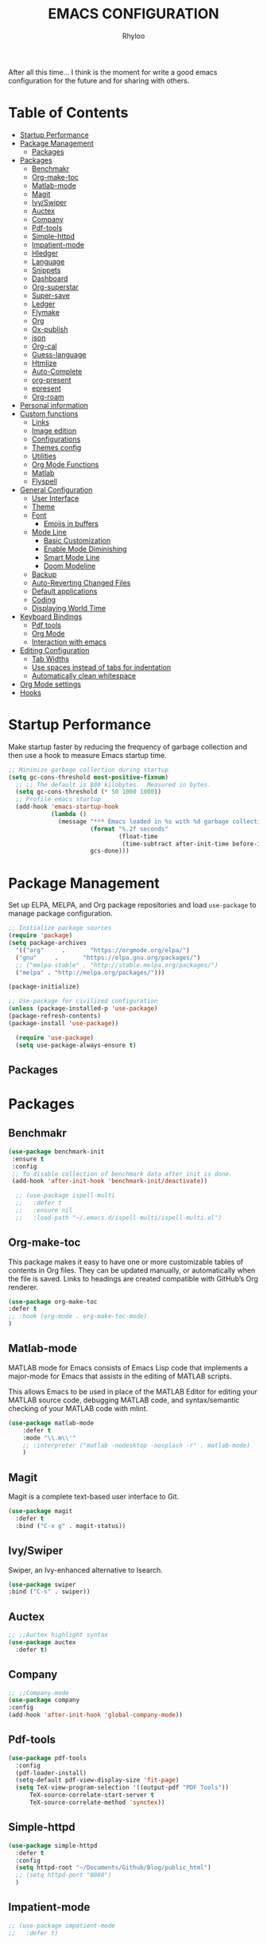#+TITLE: EMACS CONFIGURATION
#+AUTHOR: Rhyloo
#+startup: hideblocks
#+OPTIONS: broken-links:t
After all this time... I think is the moment for write a good emacs configuration for the future and for sharing with others.
* Table  of Contents
 :PROPERTIES:
 :TOC:      :include all :ignore (this)
 :CUSTOM_ID: table-of-contents
 :END:
:CONTENTS:
- [[#startup-performance][Startup Performance]]
- [[#package-management][Package Management]]
  - [[#packages][Packages]]
- [[#packages][Packages]]
  - [[#benchmakr][Benchmakr]]
  - [[#org-make-toc][Org-make-toc]]
  - [[#matlab-mode][Matlab-mode]]
  - [[#magit][Magit]]
  - [[#ivyswiper][Ivy/Swiper]]
  - [[#auctex][Auctex]]
  - [[#company][Company]]
  - [[#pdf-tools][Pdf-tools]]
  - [[#simple-httpd][Simple-httpd]]
  - [[#impatient-mode][Impatient-mode]]
  - [[#hledger][Hledger]]
  - [[#language][Language]]
  - [[#snippets][Snippets]]
  - [[#dashboard][Dashboard]]
  - [[#org-superstar][Org-superstar]]
  - [[#super-save][Super-save]]
  - [[#ledger][Ledger]]
  - [[#flymake][Flymake]]
  - [[#org][Org]]
  - [[#ox-publish][Ox-publish]]
  - [[#json][json]]
  - [[#org-cal][Org-cal]]
  - [[#guess-language][Guess-language]]
  - [[#htmlize][Htmlize]]
  - [[#auto-complete][Auto-Complete]]
  - [[#org-present][org-present]]
  - [[#epresent][epresent]]
  - [[#org-roam][Org-roam]]
- [[#personal-information][Personal information]]
- [[#custom-functions][Custom functions]]
  - [[#links][Links]]
  - [[#image-edition][Image edition]]
  - [[#configurations][Configurations]]
  - [[#themes-config][Themes config]]
  - [[#utilities][Utilities]]
  - [[#org-mode-functions][Org Mode Functions]]
  - [[#matlab][Matlab]]
  - [[#flyspell][Flyspell]]
- [[#general-configuration][General Configuration]]
  - [[#user-interface][User Interface]]
  - [[#theme][Theme]]
  - [[#font][Font]]
    - [[#emojis-in-buffers][Emojis in buffers]]
  - [[#mode-line][Mode Line]]
    - [[#basic-customization][Basic Customization]]
    - [[#enable-mode-diminishing][Enable Mode Diminishing]]
    - [[#smart-mode-line][Smart Mode Line]]
    - [[#doom-modeline][Doom Modeline]]
  - [[#backup][Backup]]
  - [[#auto-reverting-changed-files][Auto-Reverting Changed Files]]
  - [[#default-applications][Default applications]]
  - [[#coding][Coding]]
  - [[#displaying-world-time][Displaying World Time]]
- [[#keyboard-bindings][Keyboard Bindings]]
  - [[#pdf-tools][Pdf tools]]
  - [[#org-mode][Org Mode]]
  - [[#interaction-with-emacs][Interaction with emacs]]
- [[#editing-configuration][Editing Configuration]]
  - [[#tab-widths][Tab Widths]]
  - [[#use-spaces-instead-of-tabs-for-indentation][Use spaces instead of tabs for indentation]]
  - [[#automatically-clean-whitespace][Automatically clean whitespace]]
- [[#org-mode-settings][Org Mode settings]]
- [[#hooks][Hooks]]
:END:
* Startup Performance
  :PROPERTIES:
  :CUSTOM_ID: startup-performance
  :END:

Make startup faster by reducing the frequency of garbage collection and then use a hook to measure Emacs startup time.

#+begin_src emacs-lisp
  ;; Minimize garbage collection during startup
  (setq gc-cons-threshold most-positive-fixnum)
    ;; ;; The default is 800 kilobytes.  Measured in bytes.
    (setq gc-cons-threshold (* 50 1000 1000))
    ;; Profile emacs startup
    (add-hook 'emacs-startup-hook
              (lambda ()
                (message "*** Emacs loaded in %s with %d garbage collections."
                         (format "%.2f seconds"
                                 (float-time
                                  (time-subtract after-init-time before-init-time)))
                         gcs-done)))
#+end_src
* Package Management
  :PROPERTIES:
  :CUSTOM_ID: package-management
  :END:
Set up ELPA, MELPA, and Org package repositories and load =use-package= to manage package configuration.
#+begin_src emacs-lisp
  ;; Initialize package sources
  (require 'package)
  (setq package-archives
    '(("org"     .       "https://orgmode.org/elpa/")
    ("gnu"     .       "https://elpa.gnu.org/packages/")
    ;; ("melpa-stable" . "http://stable.melpa.org/packages/")
    ("melpa" . "http://melpa.org/packages/")))

  (package-initialize)

  ;; Use-package for civilized configuration
  (unless (package-installed-p 'use-package)
  (package-refresh-contents)
  (package-install 'use-package))

    (require 'use-package)
    (setq use-package-always-ensure t)
#+end_src
** Packages
   :PROPERTIES:
   :CUSTOM_ID: packages
   :END:
* Packages
  :PROPERTIES:
  :CUSTOM_ID: packages
  :END:
** Benchmakr
   :PROPERTIES:
   :CUSTOM_ID: benchmakr
   :END:
 #+begin_src emacs-lisp
   (use-package benchmark-init
    :ensure t
    :config
    ;; To disable collection of benchmark data after init is done.
    (add-hook 'after-init-hook 'benchmark-init/deactivate))

     ;; (use-package ispell-multi
     ;;   :defer t
     ;;   :ensure nil
     ;;   :load-path "~/.emacs.d/ispell-multi/ispell-multi.el")
 #+end_src
** Org-make-toc
   :PROPERTIES:
   :CUSTOM_ID: org-make-toc
   :END:

This package makes it easy to have one or more customizable tables of contents in Org files. They can be updated manually, or automatically when the file is saved. Links to headings are created compatible with GitHub’s Org renderer.


#+begin_src emacs-lisp
  (use-package org-make-toc
  :defer t
  ;; :hook (org-mode . org-make-toc-mode)
  )
#+end_src

** Matlab-mode
   :PROPERTIES:
   :CUSTOM_ID: matlab-mode
   :END:

MATLAB mode for Emacs consists of Emacs Lisp code that implements a major-mode for Emacs that assists in the editing of MATLAB scripts.

This allows Emacs to be used in place of the MATLAB Editor for editing your MATLAB source code, debugging MATLAB code, and syntax/semantic checking of your MATLAB code with mlint.

#+begin_src emacs-lisp
  (use-package matlab-mode
      :defer t
      :mode "\\.m\\'"
      ;; :interpreter ("matlab -nodesktop -nosplash -r" . matlab-mode)
      )
#+end_src
** Magit
   :PROPERTIES:
   :CUSTOM_ID: magit
   :END:

Magit is a complete text-based user interface to Git.

#+begin_src emacs-lisp
  (use-package magit
    :defer t
    :bind ("C-x g" . magit-status))
#+end_src

** Ivy/Swiper
   :PROPERTIES:
   :CUSTOM_ID: ivy-swiper
   :END:
Swiper, an Ivy-enhanced alternative to Isearch.

#+begin_src emacs-lisp
  (use-package swiper
  :bind ("C-s" . swiper))
#+end_src

** Auctex
   :PROPERTIES:
   :CUSTOM_ID: auctex
   :END:
#+begin_src emacs-lisp
  ;; ;;Auctex highlight syntax
  (use-package auctex
    :defer t)
#+end_src
** Company
   :PROPERTIES:
   :CUSTOM_ID: company
   :END:
#+begin_src emacs-lisp
  ;; ;;Company-mode
  (use-package company
  :config
  (add-hook 'after-init-hook 'global-company-mode))
#+end_src
** Pdf-tools
   :PROPERTIES:
   :CUSTOM_ID: pdf-tools
   :END:
#+begin_src emacs-lisp
  (use-package pdf-tools
    :config
    (pdf-loader-install)
    (setq-default pdf-view-display-size 'fit-page)
    (setq TeX-view-program-selection '((output-pdf "PDF Tools"))
        TeX-source-correlate-start-server t
        TeX-source-correlate-method 'synctex))
#+end_src

** Simple-httpd
   :PROPERTIES:
   :CUSTOM_ID: simple-httpd
   :END:
#+begin_src emacs-lisp
  (use-package simple-httpd
    :defer t
    :config
    (setq httpd-root "~/Documents/Github/Blog/public_html")
    ;; (setq httpd-port "8080")
    )
#+end_src
** Impatient-mode
   :PROPERTIES:
   :CUSTOM_ID: impatient-mode
   :END:
#+begin_src emacs-lisp
  ;; (use-package impatient-mode
  ;;   :defer t)
#+end_src

** Hledger
   :PROPERTIES:
   :CUSTOM_ID: hledger
   :END:
#+begin_src emacs-lisp
  ;; (use-package hledger-mode
  ;;   :defer t
  ;;   :mode ("\\.journal\\'" "\\.hledger\\'")
  ;;   :commands hledger-enable-reporting
  ;;   :preface
  ;;   (defun hledger/next-entry ()
  ;;     "Move to next entry and pulse."
  ;;     (interactive)
  ;;     (hledger-next-or-new-entry)
  ;;     (hledger-pulse-momentary-current-entry))

  ;;   (defface hledger-warning-face
  ;;     '((((background dark))
  ;;        :background "Red" :foreground "White")
  ;;       (((background light))
  ;;        :background "Red" :foreground "White")
  ;;       (t :inverse-video t))
  ;;     "Face for warning"
  ;;     :group 'hledger)

  ;;   (defun hledger/prev-entry ()
  ;;     "Move to last entry and pulse."
  ;;     (interactive)
  ;;     (hledger-backward-entry)
  ;;     (hledger-pulse-momentary-current-entry))

  ;;   :bind (("C-c j" . hledger-run-command)
  ;;          :map hledger-mode-map
  ;;          ("C-c e" . hledger-jentry)
  ;;          ("M-p" . hledger/prev-entry)
  ;;          ("M-n" . hledger/next-entry))
  ;;   :init
  ;;   (setq hledger-jfile "~/finance/2021.journal")
  ;;   :config
  ;;   (add-hook 'hledger-view-mode-hook #'hl-line-mode)
  ;;   (add-hook 'hledger-view-mode-hook #'center-text-for-reading)

  ;;   (add-hook 'hledger-view-mode-hook
  ;;             (lambda ()
  ;;               (run-with-timer 1
  ;;                               nil
  ;;                               (lambda ()
  ;;                                 (when (equal hledger-last-run-command
  ;;                                              "balancesheet")
  ;;                                   ;; highlight frequently changing accounts
  ;;                                   (highlight-regexp "^.*\\(savings\\|cash\\).*€")
  ;;                                   (highlight-regexp "^.*credit-card.*€"
  ;;                                                     'hledger-warning-face))))))

  ;;   (add-hook 'hledger-mode-hook
  ;;             (lambda ()
  ;;               (make-local-variable 'company-backends)
  ;;               (add-to-list 'company-backends 'hledger-company))))
#+end_src
** Language
   :PROPERTIES:
   :CUSTOM_ID: language
   :END:
#+begin_src emacs-lisp
  ;; ;; (use-package guess-language         ; Automatically detect language for Flyspell
  ;; ;;   :ensure t
  ;; ;;   :defer t
  ;; ;;   :init (add-hook 'text-mode-hook #'guess-language-mode)
  ;; ;;   :config
  ;; ;;   (setq guess-language-langcodes '((en . ("en_GB" "English"))
  ;; ;;                                    (es . ("es" "Spanish")))
  ;; ;;         guess-language-languages '(en es)
  ;; ;;         guess-language-min-paragraph-length 45)
  ;; ;;   :diminish guess-language-mode)

#+end_src
** Snippets
   :PROPERTIES:
   :CUSTOM_ID: snippets
   :END:
   :PROPERTIES:

   :END:
#+begin_src emacs-lisp
  ;; (use-package yasnippet                  ; Snippets
  ;;   :ensure t
  ;;   :config
  ;;   ;; (validate-setq
  ;;   ;;  yas-verbosity 1                      ; No need to be so verbose
  ;;   ;;  yas-wrap-around-region t)
  ;;   ;;  (with-eval-after-load 'yasnippet
  ;;   ;;    (validate-setq yas-snippet-dirs '(yasnippet-snippets-dir)))
  ;;   (yas-reload-all)
  ;;   (yas-global-mode))

  ;; (use-package yasnippet-snippets         ; Collection of snippets
  ;;   :ensure t)
#+end_src
** Dashboard
   :PROPERTIES:
   :CUSTOM_ID: dashboard
   :END:
#+begin_src emacs-lisp
  ;; (use-package dashboard
  ;; :ensure t
  ;; :config
  ;; (dashboard-setup-startup-hook)
  ;; (setq dashboard-startup-banner 'logo)
  ;; (setq dashboard-center-content t)
  ;; (setq dashboard-banner-logo-title "Bienvenido Rhyloo"))
#+end_src
** Org-superstar
   :PROPERTIES:
   :CUSTOM_ID: org-superstar
   :END:
#+begin_src emacs-lisp
  (use-package org-superstar
    :after org
    :hook (org-mode . org-superstar-mode)
    :custom
    (org-superstar-remove-leading-stars t)
    (org-superstar-headline-bullets-list '("◉" "○" "●" "○" "●" "○" "●")))
    (require 'org-indent)

  ;; Replace list hyphen with dot
  ;; (font-lock-add-keywords 'org-mode
  ;;                         '(("^ *\\([-]\\) "
  ;;                             (0 (prog1 () (compose-region (match-beginning 1) (match-end 1) "•"))))))

  ;; ;; Increase the size of various headings
  ;; (set-face-attribute 'org-document-title nil :font "Iosevka Aile" :weight 'bold :height 1.3)
  ;; (dolist (face '((org-level-1 . 1.2)
  ;;                 (org-level-2 . 1.1)
  ;;                 (org-level-3 . 1.05)
  ;;                 (org-level-4 . 1.0)
  ;;                 (org-level-5 . 1.1)
  ;;                 (org-level-6 . 1.1)
  ;;                 (org-level-7 . 1.1)
  ;;                 (org-level-8 . 1.1)))
  ;;   (set-face-attribute (car face) nil :font "Iosevka Aile" :weight 'medium :height (cdr face)))

  ;; Make sure org-indent face is available


  ;; ;; Ensure that anything that should be fixed-pitch in Org files appears that way
  ;; (set-face-attribute 'org-block nil :foreground nil :inherit 'fixed-pitch)
  ;; (set-face-attribute 'org-table nil  :inherit 'fixed-pitch)
  ;; (set-face-attribute 'org-formula nil  :inherit 'fixed-pitch)
  ;; (set-face-attribute 'org-code nil   :inherit '(shadow fixed-pitch))
  ;; (set-face-attribute 'org-indent nil :inherit '(org-hide fixed-pitch))
  ;; (set-face-attribute 'org-verbatim nil :inherit '(shadow fixed-pitch))
  ;; (set-face-attribute 'org-special-keyword nil :inherit '(font-lock-comment-face fixed-pitch))
  ;; (set-face-attribute 'org-meta-line nil :inherit '(font-lock-comment-face fixed-pitch))
  ;; (set-face-attribute 'org-checkbox nil :inherit 'fixed-pitch)

  ;; Get rid of the background on column views
  (set-face-attribute 'org-column nil :background nil)
  (set-face-attribute 'org-column-title nil :background nil)

  ;; TODO: Others to consider
  ;; '(org-document-info-keyword ((t (:inherit (shadow fixed-pitch)))))
  ;; '(org-meta-line ((t (:inherit (font-lock-comment-face fixed-pitch)))))
  ;; '(org-property-value ((t (:inherit fixed-pitch))) t)
  ;; '(org-special-keyword ((t (:inherit (font-lock-comment-face fixed-pitch)))))
  ;; '(org-table ((t (:inherit fixed-pitch :foreground "#83a598"))))
  ;; '(org-tag ((t (:inherit (shadow fixed-pitch) :weight bold :height 0.8))))
  ;; '(org-verbatim ((t (:inherit (shadow fixed-pitch))))))
#+end_src
** Super-save
   :PROPERTIES:
   :CUSTOM_ID: super-save
   :END:
#+begin_src emacs-lisp
(use-package super-save
  :defer 1
  :diminish super-save-mode
  :config
  (super-save-mode +1)
  (setq super-save-auto-save-when-idle t))
#+end_src
** Ledger
   :PROPERTIES:
   :CUSTOM_ID: ledger
   :END:
#+begin_src emacs-lisp
(use-package ledger-mode
:defer t)
#+end_src

#+RESULTS:
** Flymake
   :PROPERTIES:
   :CUSTOM_ID: flymake
   :END:
#+begin_src emacs-lisp
(use-package flymake
:defer t
:config
(add-hook 'after-init-hook 'flymake-mode))
#+end_src

#+begin_src emacs-lisp
  ;; (use-package flymake-ledger
  ;; :after flymake
  ;; )
#+end_src
** Org
   :PROPERTIES:
   :CUSTOM_ID: org
   :END:
#+begin_src emacs-lisp
  ;; (use-package org
  ;;   :config
  ;;   (progn
  ;;   (use-package ob
  ;;     :config
      ;; (setq org-src-fontify-natively t)
      (org-babel-do-load-languages
       'org-babel-load-languages
       '((js . t)
         (org . t)
         (css . t)
         (dot . t)
         (latex . t)
         (shell . t)
         (python . t)
         (matlab . t)
         (emacs-lisp . t)))
    ;; (use-package ox-md
    ;;   :config
    ;;   (setq org-md-headline-style 'atx)
    ;;   (use-package ox-gfm
    ;;     :ensure t))
    ;; (use-package ox-html
    ;;   :config
    ;;   (setq org-html-doctype "html5"
    ;;         org-html-html5-fancy t
    ;;         org-html-metadata-timestamp-format "%Y-%m-%d %H:%M"))
    ;; (use-package org-crypt
    ;;   :config
    ;;   (org-crypt-use-before-save-magic)
    ;;   (setq org-crypt-key "i@l42y.com"
    ;;         org-tags-exclude-from-inheritance (quote ("crypt"))))
    ;; (use-package org-agenda
    ;;   :bind ("C-c a" . org-agenda))
    ;; (use-package ox
    ;;   :defer t
    ;;   :config
    ;;   (progn
    ;;   (use-package ox-publish
    ;;   :config
      (setq org-publish-project-alist
      '(("org-content"
      :base-directory "~/Documents/Github/Blog/blog/"
      :base-extension "org"
      :auto-sitemap t                ; Generate sitemap.org automagically...
      :sitemap-filename "sitemap.org"  ; ... call it sitemap.org (it's the default)...
      :sitemap-title "Sitemap"         ; ... with title 'Sitemap'.
      :publishing-directory "~/Documents/Github/Blog/public_html"
      :recursive t
      :publishing-function org-html-publish-to-html
      :headline-levels 4             ; Just the default for this project.
      :auto-preamble t
      )
      ("org-media"
      :base-directory "~/Documents/Github/Blog/blog"
      :base-extension "css\\|js\\|png\\|jpg\\|gif\\|pdf\\|mp3\\|ogg\\|swf\\|svg"
      :publishing-directory "~/Documents/Github/Blog/public_html"
      :recursive t
      :publishing-function org-publish-attachment
      )
      ("blog" :components ("org-content" "org-media"))
      ))
;; )
      ;; ))))

#+end_src
** Ox-publish
   :PROPERTIES:
   :CUSTOM_ID: ox-publish
   :END:
#+begin_src emacs-lisp
  ;; (use-package ox-publish
  ;;   :config
  ;;   (setq org-publish-project-alist
  ;;   '(("org-notes"
  ;; 	:base-directory "~/Documents/Github/Blog/blog/"
  ;; 	:base-extension "org"
  ;; 	:auto-sitemap t                ; Generate sitemap.org automagically...
  ;; 	:sitemap-filename "sitemap.org"  ; ... call it sitemap.org (it's the default)...
  ;; 	:sitemap-title "Sitemap"         ; ... with title 'Sitemap'.
  ;; 	:publishing-directory "~/Documents/Github/Blog/public_html"
  ;; 	:recursive t
  ;; 	:publishing-function org-html-publish-to-html
  ;; 	:headline-levels 4             ; Just the default for this project.
  ;; 	:auto-preamble t
  ;; 	)
  ;; 	("org-static"
  ;; 	:base-directory "~/Documents/Github/Blog/blog/"
  ;; 	:base-extension "css\\|js\\|png\\|jpg\\|gif\\|pdf\\|mp3\\|ogg\\|swf"
  ;; 	:publishing-directory "~/Documents/Github/blog/public_html"
  ;; 	:recursive t
  ;; 	:publishing-function org-publish-attachment
  ;; 	)
  ;; 	("org" :components ("org-notes" "org-static"))
  ;; 	)))
 #+end_src
** json
:PROPERTIES:
:CUSTOM_ID: json
:END:
#+begin_src emacs-lisp
(use-package json
:defer t)
#+end_src

** Org-cal
:PROPERTIES:
:CUSTOM_ID: org-cal
:END:
#+begin_src emacs-lisp
  (setq package-check-signature nil)

  (use-package org-gcal
  :defer t
  :config
  (setq org-gcal-client-id (my/get-gcal-config-value 'org-gcal-client-id)
        org-gcal-client-secret (my/get-gcal-config-value 'org-gcal-client-secret)
        org-gcal-file-alist '(("jorgebenma@gmail.com" . "~/Documents/Org/agenda.org")))
  (add-hook 'org-agenda-mode-hook (lambda () (org-gcal-sync) ))
  ;; (add-hook 'org-agenda-mode-hook
  ;;   (lambda ()
  ;;   (add-hook 'after-save-hook 'org-gcal-sync)))
  (add-hook 'org-capture-after-finalize-hook (lambda () (org-gcal-sync) )))
#+end_src

** Guess-language
:PROPERTIES:
:CUSTOM_ID: guess-language
:END:
#+begin_src emacs-lisp
  ;; (use-package guess-language         ; Automatically detect language for Flyspell
  ;;   :defer t
  ;;   :init (add-hook 'text-mode-hook #'guess-language-mode)
  ;;   :config
  ;;   (setq guess-language-langcodes '((en . ("en_GB" "English"))
  ;;                                    (es . ("es" "Spanish")))
  ;;         guess-language-languages '(en es)
  ;;         guess-language-min-paragraph-length 45)
  ;;   :diminish guess-language-mode)
#+end_src
** COMMENT Obs-websocket
:PROPERTIES:
:CUSTOM_ID: comment-obs-websocket
:END:
#+begin_src emacs-lisp
  ;; (use-package websocket)
  ;; (defun my/twitch-message (text)
  ;;   (interactive "MText: ")
  ;;   (with-current-buffer
  ;;       (get-buffer-create "Twitch message")
  ;;     (erase-buffer)
  ;;     (insert text)
  ;;     (goto-char (point-min))))
  ;; (use-package obs-websocket
  ;; :defer t
  ;; :ensure nil
  ;; :load-path "~/.emacs.d/manual/obs-websocket.el"
  ;; :config
  ;; (setq obs-websocket-password "picaso_10"))
  ;;   ;; :config
  ;;   ;; (defhydra my/obs-websocket (:exit t)
  ;;   ;;   "Control Open Broadcast Studio"
  ;;   ;;   ("c" (obs-websocket-connect) "Connect")
  ;;   ;;   ("d" (obs-websocket-send "SetCurrentScene" :scene-name "Desktop") "Desktop")
  ;;   ;;   ("e" (obs-websocket-send "SetCurrentScene" :scene-name "Emacs") "Emacs")
  ;;   ;;   ("i" (obs-websocket-send "SetCurrentScene" :scene-name "Intermission") "Intermission")
  ;;   ;;   ("v" (browse-url "https://twitch.tv/sachachua"))
  ;;   ;;   ("m" my/twitch-message "Message")
  ;;   ;;   ("t" my/twitch-message "Message")
  ;;   ;;   ("<f8>" my/twitch-message "Message") ;; Then I can just f8 f8
  ;;   ;;   ("sb" (obs-websocket-send "StartStreaming") "Stream - begin")
  ;;   ;;   ("se" (obs-websocket-send "StopStreaming") "Stream - end"))
  ;;   ;; (global-set-key (kbd "<f8>") #'my/obs-websocket/body)

#+end_src
** COMMENT Org-html-themify
:PROPERTIES:
:CUSTOM_ID: comment-org-html-themify
:END:
#+begin_src emacs-lisp
  ;; (use-package org-html-themify
  ;; :defer t
  ;;   :ensure nil
  ;;   :load-path "~/.emacs.d/manual/org-html-themify/"
  ;;   :hook (org-mode . org-html-themify-mode)
  ;;   :config
  ;;   (setq org-html-themify-themes
  ;;       '((dark . modus-vivendi)
  ;;         (light . modus-operandi))))
#+end_src
** Htmlize
:PROPERTIES:
:CUSTOM_ID: htmlize
:END:
#+begin_src emacs-lisp
  (use-package htmlize
  :defer t
  :config
  (setq org-src-fontify-natively t))
#+end_src
** Auto-Complete
:PROPERTIES:
:CUSTOM_ID: auto-complete
:END:
#+begin_src emacs-lisp
  ;; (use-package auto-complete
  ;; :config
  ;; (ac-config-default)
  ;; (setq ac-auto-start t)
  ;; (setq ac-delay 0.1)
  ;; (setq ac-auto-show-menu nil)
  ;; (setq ac-show-menu-immediately-on-auto-complete t)
  ;; (setq ac-trigger-key nil)
  ;; (add-hook 'after-init-hook 'global-auto-complete-mode))
#+end_src

** org-present
:PROPERTIES:
:CUSTOM_ID: org-present
:END:

#+begin_src emacs-lisp

  (defun dw/org-present-prepare-slide ()
    (org-overview)
    (org-show-entry)
    (org-show-children))

  (defun dw/org-present-hook ()
    (setq-local face-remapping-alist '((default (:height 1.5) variable-pitch)
                                       (header-line (:height 4.5) variable-pitch)
                                       (org-document-title (:height 1.75) org-document-title)
                                       (org-code (:height 1.55) org-code)
                                       (org-verbatim (:height 1.55) org-verbatim)
                                       (org-block (:height 1.25) org-block)
                                       (org-block-begin-line (:height 0.7) org-block)))
    (setq header-line-format " ")
    (org-appear-mode -1)
    (org-display-inline-images)
    (dw/org-present-prepare-slide))

  (defun dw/org-present-quit-hook ()
    (setq-local face-remapping-alist '((default variable-pitch default)))
    (setq header-line-format nil)
    (org-present-small)
    (org-remove-inline-images)
    (org-appear-mode 1))

  (defun dw/org-present-prev ()
    (interactive)
    (org-present-prev)
    (dw/org-present-prepare-slide))

  (defun dw/org-present-next ()
    (interactive)
    (org-present-next)
    (dw/org-present-prepare-slide))

  (use-package org-present
    :bind (:map org-present-mode-keymap
           ("C-c C-j" . dw/org-present-next)
           ("C-c C-k" . dw/org-present-prev))
    :hook ((org-present-mode . dw/org-present-hook)
           (org-present-mode-quit . dw/org-present-quit-hook)))

#+end_src

** epresent
:PROPERTIES:
:CUSTOM_ID: epresent
:END:
#+begin_src emacs-lisp
(use-package epresent
:defer t)
#+end_src
** Org-roam
:PROPERTIES:
:CUSTOM_ID: org-roam
:END:
#+begin_src emacs-lisp
(use-package org-roam
      :defer t
      :hook
      (after-init . org-roam-mode)
      :custom
      (org-roam-directory (file-truename "~/Documents/Org/"))
      :bind (:map org-roam-mode-map
              (("C-c n l" . org-roam)
               ("C-c n f" . org-roam-find-file)
               ("C-c n g" . org-roam-graph))
              :map org-mode-map
              (("C-c n i" . org-roam-insert))
              (("C-c n I" . org-roam-insert-immediate))))
(use-package emacsql-sqlite
:defer t)

#+end_src
* Personal information
  :PROPERTIES:
  :CUSTOM_ID: personal-information
  :END:
Mail address and full name for email and metadata.
#+begin_src emacs-lisp 
(setq user-full-name "Rhyloo"
      user-mail-address "rhyloot@gmail.com")
#+end_src
* Custom functions
  :PROPERTIES:
  :CUSTOM_ID: custom-functions
  :END:
** Links
   :PROPERTIES:
   :CUSTOM_ID: links
   :END:
        #+begin_src emacs-lisp
          (require 'ol)
            (org-link-set-parameters "hide-link"
                                     :follow #'org-hide-link-open
                                     :export #'org-hide-link-export
                                     ;; :store #'org-hide-link-store-link
                   :complete #'org-hide-link-complete-file)

            (defcustom org-hide-link-complete-file 'hide-link
              "The Emacs command to be used to display a man page."
              :group 'org-link
              :type 'string)

            (defun org-hide-link-open (path _)
              (find-file path))

            (defun org-hide-link-complete-file (&optional arg)
              "Create a file link using completion."
              (let ((file (read-file-name "File: "))
              (pwd (file-name-as-directory (expand-file-name ".")))
              (pwd1 (file-name-as-directory (abbreviate-file-name
                           (expand-file-name ".")))))
                (cond ((equal arg '(16))
                 (concat "hide-link:"
                   (abbreviate-file-name (expand-file-name file))))
                ((string-match
                  (concat "^" (regexp-quote pwd1) "\\(.+\\)") file)
                 (concat "hide-link:" (match-string 1 file)))
                ((string-match
                  (concat "^" (regexp-quote pwd) "\\(.+\\)")
                  (expand-file-name file))
                 (concat "hide-link:"
                   (match-string 1 (expand-file-name file))))
                (t (concat "hide-link:" file)))))

            (defun org-hide-link-export (link description format)
              "Export a man page link from Org files."
              (let ((path (format "¿Buscas algo?"))
                    (desc (or description link)))
                (pcase format
                  (`html (format "<span class = nolinks><a target=\"_blank\" href=\"%s\">%s</a></span>" path desc))
                  (`latex (format "\\href{%s}{%s}" path desc))
                  (`texinfo (format "@uref{%s,%s}" path desc))
                  (`ascii (format "%s (%s)" desc path))
                  (t path))))

                   (defun my/blue-color-link (text)
                     (org-insert-link nil "color:blue" text))

                   (defun my/color-link-region ()
                     (interactive)
                     (if (region-active-p)
                         (my/blue-color-link (buffer-substring-no-properties (region-beginning) (region-end)))
                       (message "There is no active region.")))
            (org-add-link-type
             "color"
             (lambda (path)
               (message (concat "color "
                                (progn (add-text-properties
                                        0 (length path)
                                        (list 'face `((t (:foreground ,path))))
                                        path) path))))
             (lambda (path desc format)
               (cond
                ((eq format 'html)
                 (format "<span style=\"color:%s;\">%s</span>" path desc))
                ((eq format 'latex)
                 (format "\\textcolor{%s}{%s}" path desc)))))
     #+end_src

     #+RESULTS:
     : Created color link.

** Image edition
   :PROPERTIES:
   :CUSTOM_ID: image-edition
   :END:
   #+begin_src emacs-lisp
     (defun my/svg-to-pdf ()
       "Get as input an image with svg format for return it as pdf"
       (interactive)
       (shell-command (concat "inkscape " (read-file-name "File name: ")  " --export-area-drawing --batch-process --export-type=pdf --export-filename=" (read-from-minibuffer (concat "Name output file:")) ".pdf&")))
      
     (defun my/eps-to-pdf ()
       "Get as input an image with eps format for return it as pdf. It use gs script for do it may be just work in Windows systems."
       (interactive)
       (setq filename (read-file-name "File name: "))
       (setq outputname (read-from-minibuffer (concat "Name output file:")))
       (shell-command (concat "gswin32 -sDEVICE=pdfwrite -dEPSFitPage -o " outputname ".pdf " filename) ".pdf&"))
      
     (defun my/pdf-to-svg ()
       "Get as input a file with pdf format for return it as svg image"
       (interactive)
       (shell-command (concat "pdftocairo -svg " (read-file-name "File name: ") " " (read-from-minibuffer (concat "Name output file:")) ".svg&")))
     #+end_src

** Configurations
   :PROPERTIES:
   :CUSTOM_ID: configurations
   :END:

   #+begin_src emacs-lisp
     (defun my/reload-emacs-configuration ()
       (interactive)
       (load-file "~/.emacs.d/init.el"))

     (defun my/load-blog-configuration ()
       (interactive)
       (load-file "~/.emacs.d/blog.el"))

     (defun my/find-emacs-configuration ()
       (interactive)
       (find-file "~/.emacs.d/config.org"))
   #+end_src               

** Themes config
   :PROPERTIES:
   :CUSTOM_ID: themes-config
   :END:

    #+begin_src emacs-lisp
    (defun my/theme-configuration ()
    (set-face-attribute hl-line-face nil :underline nil :background "black")
    (set-face-attribute 'mode-line-inactive nil :background nil :box nil :foreground "gray" :overline "white")
    (set-face-attribute 'vertical-border nil :background nil :foreground "white")
    )
    #+end_src

    #+begin_src emacs-lisp
             (defun my/setup-color-theme-dark ()
               (interactive)
               (when (display-graphic-p) 
                 (color-theme-sanityinc-solarized-dark))
               (set-frame-parameter (selected-frame) 'alpha '(85 85))
               (add-to-list 'default-frame-alist '(alpha 85 85))
               ;; (set-foreground-color "white")
               (set-face-background 'secondary-selection "black")
               (set-face-background 'font-lock-doc-face "black")
               (set-face-foreground 'font-lock-comment-face "blue")
               ;; (set-face-background 'org-indent "black")
               ;; (set-face-foreground 'org-indent "black")
               (set-face-background 'org-hide "black")
               (set-face-foreground 'org-hide "black")
               (set-face-background 'font-lock-string-face "black")
               (set-background-color "black")
               (set-face-background 'hl-line "black"))
      
             (defun my/setup-color-theme-light ()
               (interactive)
               (when (display-graphic-p) 
                 (color-theme-sanityinc-solarized-light))
               ;; set transparency
               (set-frame-parameter (selected-frame) 'alpha '(95 95))
               (add-to-list 'default-frame-alist '(alpha 95 95))
               (set-foreground-color "black")
               (set-face-background 'secondary-selection "#fdf6e3")
               (set-face-background 'font-lock-doc-face "black")
               (set-face-background 'hl-line "lightblue")
               ;; (set-face-background 'company-tooltip "white")
               ;; (set-face-background 'org-indent "#fdf6e3")
               ;; (set-face-foreground 'org-indent "#fdf6e3")
               ;; (set-face-foreground 'company-preview-common "#b58900")
               (set-face-attribute 'region nil :background "lightgrey") 
               (set-face-foreground 'font-lock-comment-face "dark red"))
      
             (setq current-theme '(my/setup-color-theme-dark))
             (defun synchronize-theme ()
               (interactive)
               (setq hour (string-to-number (substring (current-time-string)11 13)))
                 (if (member hour (number-sequence 7 18))
                     (setq now '(my/setup-color-theme-light))
                     (setq now '(my/setup-color-theme-dark))) 
                 (if (equal now current-theme)
                     nil
                   (setq current-theme now))
                   (eval now))
#+end_src                   

** Utilities
   :PROPERTIES:
   :CUSTOM_ID: utilities
   :END:

   #+begin_src emacs-lisp
     (defun my/find-file (filename)
       "Open a file in the background"
       (interactive "FFind file: ")
       (set-buffer (find-file-noselect filename)))
      
     (defun my/pwd ()
       "Put the current file name (include directory) on the clipboard"
       (interactive)
       (let ((filename (if (equal major-mode 'dired-mode)
                           default-directory
                         (buffer-file-name))))
         (when filename
           (with-temp-buffer
             (insert filename)
             (clipboard-kill-region (point-min) (point-max)))
           (message filename))))
   #+end_src

** Org Mode Functions
   :PROPERTIES:
   :CUSTOM_ID: org-mode-functions
   :END:
#+begin_src emacs-lisp
;; https://emacs.stackexchange.com/questions/16511/how-can-i-get-a-custom-org-drawer-to-open-close
;; https://www.emacswiki.org/emacs/ReplaceInString
;; https://lists.gnu.org/archive/html/emacs-orgmode/2010-11/msg00258.html
(setq org-export-with-drawers t)

(defun my/org-export-format-drawer (name content)
"Export :NOTES: and :LOGBOOK: drawers to HTML class
or LaTeX command"
(cond
((string-match "DETAILS" name)
(setq content (replace-regexp-in-string "<p>" "" content))
(setq content (replace-regexp-in-string "</p>" "" content))
(format "<pre class=\"example\">%s</pre>" content))))

(setq org-html-format-drawer-function 'my/org-export-format-drawer)
#+end_src

#+begin_src emacs-lisp
  ;; https://emacs-orgmode.gnu.narkive.com/EpuuKxSd/o-non-existent-agenda-file-file-txt-r-emove-from-list-or-a-bort#post11
  ;; https://amitp.blogspot.com/2021/04/automatically-generate-ids-for-emacs.html
  (defun my/org-generate-custom-ids ()
  "Generate CUSTOM_ID for any headings that are missing one"
  (let ((existing-ids
  ;; (when (file-exists-p (buffer-file-name (current-buffer)))
  (org-map-entries
  (lambda ()  (org-entry-get nil "CUSTOM_ID")));; )
  ))

            ;; (when (file-exists-p (buffer-file-name (current-buffer)))
            (org-map-entries
             (lambda ()
               (let* ((custom-id (org-entry-get nil "CUSTOM_ID"))
                      (heading (org-heading-components))
                      (level (nth 0 heading))
                      (todo (nth 2 heading))
                      (headline (nth 4 heading))
                      (slug (my/title-to-filename headline))
                      (duplicate-id (member slug existing-ids)))
         (when (and ;; (not custom-id)
                    (< level 4)
                    ;; (not todo)
                    ;; (not duplicate-id)
                    )
                   (message "Adding entry %s to %s" slug headline)
                   (org-entry-put nil "CUSTOM_ID" slug))))));; )
  )

  (defun my/title-to-filename (title)
  "Convert TITLE to a reasonable filename."
  ;; Based on the slug logic in org-roam, but org-roam also uses a
  ;; timestamp, and I use only the slug. BTW "slug" comes from
  ;; <https://en.wikipedia.org/wiki/Clean_URL#Slug>
  (setq title (s-downcase title))
  (setq title (s-replace-regexp "[^a-zA-Z0-9]+" "-" title))
  (setq title (s-replace-regexp "-+" "-" title))
  (setq title (s-replace-regexp "^-" "" title))
  (setq title (s-replace-regexp "-$" "" title))
  title)
#+end_src

#+begin_src emacs-lisp
(defun my/get-gcal-config-value (key)
  "Return the value of the json file gcal_secret for key"
  (cdr (assoc key (json-read-file "~/.emacs.d/gcal-secret.json")))
  )
#+end_src
** Matlab
   :PROPERTIES:
   :CUSTOM_ID: matlab
   :END:
#+begin_src emacs-lisp
(defun org-babel-octave-evaluate-session
    (session body result-type &optional matlabp)
  "Evaluate BODY in SESSION."
  (let* ((tmp-file (org-babel-temp-file (if matlabp "matlab-" "octave-")))
     (wait-file (org-babel-temp-file "matlab-emacs-link-wait-signal-"))
     (full-body
      (pcase result-type
        (`output
         (mapconcat
          #'org-babel-chomp
          (list (if matlabp
                        (multi-replace-regexp-in-string
                         '(("%.*$"                      . "")    ;Remove comments
                           (";\\s-*\n+"                 . "; ")  ;Concatenate lines
                           ("\\(\\.\\)\\{3\\}\\s-*\n+"  . " ")   ;Handle continuations
                           (",*\\s-*\n+"                . ", ")) ;Concatenate lines
                         body)
                      body)
                    org-babel-octave-eoe-indicator) "\n"))
        (`value
         (if (and matlabp org-babel-matlab-with-emacs-link)
         (concat
          (format org-babel-matlab-emacs-link-wrapper-method
              body
              (org-babel-process-file-name tmp-file 'noquote)
              (org-babel-process-file-name tmp-file 'noquote) wait-file) "\n")
           (mapconcat
        #'org-babel-chomp
        (list (format org-babel-octave-wrapper-method
                  body
                  (org-babel-process-file-name tmp-file 'noquote)
                  (org-babel-process-file-name tmp-file 'noquote))
              org-babel-octave-eoe-indicator) "\n")))))
     (raw (if (and matlabp org-babel-matlab-with-emacs-link)
          (save-window-excursion
            (with-temp-buffer
              (insert full-body)
              (write-region "" 'ignored wait-file nil nil nil 'excl)
              (matlab-shell-run-region (point-min) (point-max))
              (message "Waiting for Matlab Emacs Link")
              (while (file-exists-p wait-file) (sit-for 0.01))
              "")) ;; matlab-shell-run-region doesn't seem to
        ;; make *matlab* buffer contents easily
        ;; available, so :results output currently
        ;; won't work
        (org-babel-comint-with-output
            (session
             (if matlabp
             org-babel-octave-eoe-indicator
               org-babel-octave-eoe-output)
             t full-body)
          (insert full-body) (comint-send-input nil t)))) results)
    (pcase result-type
      (`value
       (org-babel-octave-import-elisp-from-file tmp-file))
      (`output
       (setq results
         (if matlabp
         (cdr (reverse (delete "" (mapcar #'org-strip-quotes
                          (mapcar #'org-trim (remove-car-upto-newline raw))))))
           (cdr (member org-babel-octave-eoe-output
                (reverse (mapcar #'org-strip-quotes
                         (mapcar #'org-trim raw)))))))
       (mapconcat #'identity (reverse results) "\n")))))

(defun remove-car-upto-newline (raw)
  "Truncate the first string in a list of strings `RAW' up to the first newline"
  (cons (mapconcat #'identity
                   (cdr (split-string-and-unquote (car raw) "\n"))
                   "\n") (cdr raw)))

(defun multi-replace-regexp-in-string (replacements-list string &optional rest)
  (interactive)
  "Replace multiple regexps in a string. Order matters."
  (if (null replacements-list)
      string
    (let ((regex (caar replacements-list))
          (replacement (cdar replacements-list)))
      (multi-replace-regexp-in-string (cdr replacements-list)
                                      (replace-regexp-in-string regex replacement
                                                                string rest)))))
#+end_src
** Flyspell
:PROPERTIES:
:CUSTOM_ID: flyspell
:END:
#+begin_src emacs-lisp
(defun fd-switch-dictionary()
  (interactive)
  (let* ((dic ispell-current-dictionary)
       (change (if (string= dic "castellano") "english" "castellano")))
    (ispell-change-dictionary change)
    (message "Dicionario cambiado desde %s a %s" dic change)
    ))

(global-set-key (kbd "<f2>")   'fd-switch-dictionary)

#+end_src
* General Configuration
  :PROPERTIES:
  :CUSTOM_ID: general-configuration
  :END:
** User Interface
   :PROPERTIES:
   :CUSTOM_ID: user-interface
   :END:

Clean up Emacs' user interface, make it more minimal.

#+begin_src emacs-lisp
  ;; Thanks, but no thanks
  (setq inhibit-startup-message t)
  (scroll-bar-mode -1)        ; Disable visible scrollbar
  (tool-bar-mode -1)          ; Disable the toolbar
  (tooltip-mode -1)           ; Disable tooltips
  (set-fringe-mode 10)       ; Give some breathing room
  (menu-bar-mode -1)            ; Disable the menu bar
  (show-paren-mode 1)
  (global-hl-line-mode 1) ;; Highlight lines
  (global-visual-line-mode 1) ;;Better than fix the lines with set-fill-column
  (setq read-file-name-completion-ignore-case t)
  (add-hook 'split-window-right-hook 'my/theme-configuration)
  ;; (setq completion-ignore-case  t);;Tab completion in minibuffer: case insensitive
  ;; (setq read-buffer-completion-ignore-case t)
  ;; Set up the visible bell
  ;; (setq visible-bell t)
#+end_src

Improve scrolling.

#+begin_src emacs-lisp
  (setq mouse-wheel-scroll-amount '(1 ((shift) . 1))) ;; one line at a time
  (setq mouse-wheel-progressive-speed nil) ;; don't accelerate scrolling
  (setq mouse-wheel-follow-mouse 't) ;; scroll window under mouse
  (setq scroll-step 1) ;; keyboard scroll one line at a time
  (setq use-dialog-box nil) ;; Disable dialog boxes since they weren't working in Mac OSX
#+end_src

Set frame transparency and maximize windows by default.

#+begin_src emacs-lisp
  (set-frame-parameter (selected-frame) 'alpha '(90 . 90))
  (add-to-list 'default-frame-alist '(alpha . (90 . 90)))
  (set-frame-parameter (selected-frame) 'fullscreen 'maximized)
  (add-to-list 'default-frame-alist '(fullscreen . maximized))
#+end_src

Enable line numbers and customize their format.

#+begin_src emacs-lisp
  (column-number-mode)
  ;; Enable line numbers for some modes
  (dolist (mode '(text-mode-hook
		  prog-mode-hook
		  conf-mode-hook))
    (add-hook mode (lambda () (display-line-numbers-mode 1))))
  ;; Override some modes which derive from the above
  (dolist (mode '(org-mode-hook))
    (add-hook mode (lambda () (display-line-numbers-mode -1))))
#+end_src

Don't warn for large files (shows up when launching videos)

#+begin_src emacs-lisp
  (setq large-file-warning-threshold nil)
#+end_src

Don't warn for following symlinked files

#+begin_src emacs-lisp
  (setq vc-follow-symlinks t)
#+end_src

Don't warn when advice is added for functions

#+begin_src emacs-lisp
  (setq ad-redefinition-action 'accept)
#+end_src

Title format

#+begin_src emacs-lisp
 (setq-default frame-title-format '("%f [%m]")) ;;title bar name
#+end_src

y or n?
#+begin_src emacs-lisp
(fset 'yes-or-no-p 'y-or-n-p) ;; Replace yes or no for y or n
#+end_src

#+begin_src emacs-lisp
(delete-selection-mode 1) ;;Let you select and replace with yank or write
#+end_src
** Theme
   :PROPERTIES:
   :CUSTOM_ID: theme
   :END:

These days I bounce around between themes included with [[https://github.com/hlissner/emacs-doom-themes][DOOM Themes]] since they're well-designed and integrate with a lot of Emacs packages.
A nice gallery of Emacs themes can be found at https://emacsthemes.com/.
Alternate themes:
- =doom-snazzy=
- =doom-vibrant=

#+begin_src emacs-lisp
  (use-package spacegray-theme :defer t)
  (use-package doom-themes
  :defer t
  :hook
  (after-init . (lambda () (load-theme 'doom-palenight t)))
  )
  ;; (doom-themes-visual-bell-config)
#+end_src

** Font
   :PROPERTIES:
   :CUSTOM_ID: font
   :END:
*** Emojis in buffers
    :PROPERTIES:
    :CUSTOM_ID: emojis-in-buffers
    :END:

#+begin_src emacs-lisp :tagle no
  (use-package emojify
    :hook (erc-mode . emojify-mode)
    :commands emojify-mode)
#+end_src

** Mode Line
   :PROPERTIES:
   :CUSTOM_ID: mode-line
   :END:
*** Basic Customization
    :PROPERTIES:
    :CUSTOM_ID: basic-customization
    :END:

#+begin_src emacs-lisp
    (setq display-time-format "%H:%M %p %b %y"
            display-time-default-load-average nil)
    (setq display-time-day-and-date t
          display-time-24hr-format t)
    (display-time)
    (unless (equal "Battery status not available" (battery)) ;;;Show battery
  (display-battery-mode 1))    ; On laptops it's nice to know how much power you have
#+end_src
*** Enable Mode Diminishing
    :PROPERTIES:
    :CUSTOM_ID: enable-mode-diminishing
    :END:

The [[https://github.com/myrjola/diminish.el][diminish]] package hides pesky minor modes from the modelines.

#+begin_src emacs-lisp
  ;; (use-package diminish)
#+end_src

*** Smart Mode Line
    :PROPERTIES:
    :CUSTOM_ID: smart-mode-line
    :END:
Prettify the modeline with [[https://github.com/Malabarba/smart-mode-line/][smart-mode-line]].  Really need to re-evaluate the
ordering of =mode-line-format=.  Also not sure if =rm-excluded-modes= is needed
anymore if I set up =diminish= correctly.

#+begin_src emacs-lisp
  ;; (use-package smart-mode-line
  ;; :config
  ;; (smart-mode-line-enable 1)
  ;;   ;; (sml/apply-theme 'respectful)  ; Respect the theme colors
  ;;   ;; (sml/setup)
  ;; ;; :config
  ;; ;; (setq sml/mode-width 'right
  ;; ;;         sml/name-width 60)
  ;; ;; 	(setq-default mode-line-format
  ;; ;; 	`("%e"
  ;; ;;         mode-line-front-space
  ;; ;;         evil-mode-line-tag
  ;; ;;         mode-line-mule-info
  ;; ;;         mode-line-client
  ;; ;;         mode-line-modified
  ;; ;;         mode-line-remote
  ;; ;;         mode-line-frame-identification
  ;; ;;         mode-line-buffer-identification
  ;; ;;         sml/pos-id-separator
  ;; ;;         (vc-mode vc-mode)
  ;; ;;         " "
  ;; ;;         ;mode-line-position
  ;; ;;         sml/pre-modes-separator
  ;; ;;         mode-line-modes
  ;; ;;         " "
  ;; ;;         mode-line-misc-info))

  ;; ;;     (setq rm-excluded-modes
  ;; ;;       (mapconcat
  ;; ;;         'identity
  ;; ;;         ; These names must start with a space!
  ;; ;;         '(" GitGutter" " MRev" " company"
  ;; ;;         " Helm" " Undo-Tree" " Projectile.*" " Z" " Ind"
  ;; ;;         " Org-Agenda.*" " ElDoc" " SP/s" " cider.*")
  ;; ;;         "\\|"))
  ;;     )

#+end_src

*** Doom Modeline
    :PROPERTIES:
    :CUSTOM_ID: doom-modeline
    :END:
#+begin_src emacs-lisp
  ;; You must run (all-the-icons-install-fonts) one time after
  ;; installing this package!
  (use-package minions
    :hook (doom-modeline-mode . minions-mode))
  (use-package doom-modeline
  :defer t
  :hook
  (after-init . (lambda () (doom-modeline-mode 1) (defvar doom-modeline-icon (display-graphic-p))))
  :custom-face
  (mode-line ((t (:height 125))))
  (mode-line-inactive ((t (:height 110))))
  :custom
  ;; (doom-modeline-enable-word-count 1)
  (doom-modeline-height 20)
  (doom-modeline-bar-width 6)
  (doom-modeline-lsp t)
  (doom-modeline-github nil)
  (doom-modeline-mu4e nil)
  (doom-modeline-irc t)
  (doom-modeline-minor-modes t)
  (doom-modeline-persp-name nil)
  (doom-modeline-buffer-file-name-style 'truncate-except-project)
  (doom-modeline-major-mode-icon t))
#+end_src
** Backup
   :PROPERTIES:
   :CUSTOM_ID: backup
   :END:
#+begin_src emacs-lisp
(setq backup-directory-alist `(("." . "~/.backups"))) ;;;Backup directory
#+end_src
** Auto-Reverting Changed Files
   :PROPERTIES:
   :CUSTOM_ID: auto-reverting-changed-files
   :END:
#+begin_src emacs-lisp
  ;; Revert Dired and other buffers
  (setq global-auto-revert-non-file-buffers t)

  ;; Revert buffers when the underlying file has changed
  (global-auto-revert-mode 1)
#+end_src
** Default applications
:PROPERTIES:
:CUSTOM_ID: default-applications
:END:
#+begin_src emacs-lisp
(add-to-list 'org-file-apps '("\\.pdf\\'" . emacs))
#+end_src
** Coding
:PROPERTIES:
:CUSTOM_ID: coding
:END:
#+begin_src emacs-lisp
(setq org-confirm-babel-evaluate nil)
#+end_src

#+RESULTS:
** Displaying World Time
:PROPERTIES:
:CUSTOM_ID: displaying-world-time
:END:
#+begin_src emacs-lisp
  (setq display-time-world-list
    '(;; ("Etc/UTC" "UTC")
      ;; ("America/Los_Angeles" "Seattle")
      ;; ("America/New_York" "New York")
      ("America/Guayaquil" "Guayaquil")
      ;; ("Europe/Athens" "Athens")
      ;; ("Pacific/Auckland" "Auckland")
      ;; ("Asia/Shanghai" "Shanghai")
      ;; ("Asia/Kolkata" "Hyderabad")
      ))
(setq display-time-world-time-format "%Z\t%a %d %b %R")
#+end_src

#+RESULTS:
: %a, %d %b %I:%M %p

* Keyboard Bindings
  :PROPERTIES:
  :CUSTOM_ID: keyboard-bindings
  :END:
** Pdf tools
   :PROPERTIES:
   :CUSTOM_ID: pdf-tools
   :END:
   #+begin_src emacs-lisp
     (eval-after-load 'pdf-tools 
     '(define-key pdf-view-mode-map (kbd "C-s") 'isearch-forward-regexp))
   #+end_src
** Org Mode
   :PROPERTIES:
   :CUSTOM_ID: org-mode
   :END:
   #+begin_src emacs-lisp
   (global-set-key (kbd "C-c C-c") 'org-capture)
   (setq org-startup-with-inline-images t)
   (setq org-image-actual-width nil)
   #+end_src
** Interaction with emacs
   :PROPERTIES:
   :CUSTOM_ID: interaction-with-emacs
   :END:
   #+begin_src emacs-lisp
     (global-set-key (kbd "C-c <left>")  'windmove-left)
     (global-set-key (kbd "C-c <right>") 'windmove-right)
     (global-set-key (kbd "C-c <up>")    'windmove-up)
     (global-set-key (kbd "C-c <down>")  'windmove-down)
     (global-set-key (kbd "C-x wti")  'display-time-world)
     
     (global-set-key (kbd "C-c l") 'my/svg-to-pdf)
     (global-set-key (kbd "C-x q") 'compile)
     
     (global-set-key (kbd "<f1>") 'my/find-emacs-configuration)
     (global-set-key (kbd "<f4>") 'org-publish-all)
     (global-set-key (kbd "<f5>") 'my/reload-emacs-configuration)
     (global-set-key (kbd "<f6>") 'org-publish-current-file)
     (global-set-key (kbd "<f9>") 'my/pwd)
   
   #+end_src
* Editing Configuration
  :PROPERTIES:
  :CUSTOM_ID: editing-configuration
  :END:
** Tab Widths
   :PROPERTIES:
   :CUSTOM_ID: tab-widths
   :END:

Default to an indentation size of 2 spaces since it's the norm for pretty much every language I use.

#+begin_src emacs-lisp

  (setq-default tab-width 2)
  (setq-default evil-shift-width tab-width)

#+end_src

** Use spaces instead of tabs for indentation
   :PROPERTIES:
   :CUSTOM_ID: use-spaces-instead-of-tabs-for-indentation
   :END:

#+begin_src emacs-lisp
  (setq-default indent-tabs-mode nil)
#+end_src

** Automatically clean whitespace
   :PROPERTIES:
   :CUSTOM_ID: automatically-clean-whitespace
   :END:
#+begin_src emacs-lisp
  (use-package ws-butler
    :hook ((text-mode . ws-butler-mode)
           (prog-mode . ws-butler-mode)))
#+end_src

* Org Mode settings
  :PROPERTIES:
  :CUSTOM_ID: org-mode-settings
  :END:

#+begin_src emacs-lisp
    ;; https://emacs.stackexchange.com/questions/27982/export-code-blocks-in-org-mode-with-minted-environment
      (setq org-agenda-files'("~/Documents/Org/agenda.org"))
  ;; (setq org-latex-listings 'minted
  ;;       org-latex-packages-alist '(("" "minted"))
  ;;       org-latex-pdf-process
  ;;       '("pdflatex -shell-escape -interaction nonstopmode -output-directory %o %f"
  ;;         "pdflatex -shell-escape -interaction nonstopmode -output-directory %o %f"))
  ;; (setq org-latex-listings 'listings)
        ;; (setq org-agenda-start-with-log-mode t)
        ;; (setq org-log-done 'time)
        ;; (setq org-log-into-drawer t)
        ;; (setq org-image-actual-width 400)
        ;; ;; (require 'ox-extra)
        ;; ;; (ox-extras-activate '(ignore-headlines))
        ;; (setq org-clock-persist 'history)
        ;; (org-clock-persistence-insinuate)
        (add-hook 'org-mode-hook 'org-indent-mode)
        (setq org-startup-folded t)
        ;; (setq org-latex-listings 'minted
        ;;       org-latex-packages-alist '(("" "minted"))
        ;;       org-latex-pdf-process
        ;;       '("pdflatex -shell-escape -interaction nonstopmode -output-directory %o %f"
        ;;         "pdflatex -shell-escape -interaction nonstopmode -output-directory %o %f"))
        ;; ;; (setq org-latex-listings 'listings)
        ;; (setq org-src-preserve-indentation 1)
        (setq org-return-follows-link 1)
        ;; (org-babel-do-load-languages ;; list of babel languages
        ;;  'org-babel-load-languages
        ;;  '((matlab . t)
        ;;    (ditaa . t)
        ;;    ;; (spice . t)
        ;;    (gnuplot . t)
        ;;    (org . t)
        ;;    (shell . t)
        ;;    (latex . t)
        ;;    (python . t)
        ;;    (asymptote . t)
        ;;    ))
        ;; (org-add-link-type
        ;;  "color"
        ;;  (lambda (path)
        ;;    (message (concat "color "
        ;;                     (progn (add-text-properties
        ;;                             0 (length path)
        ;;                             (list 'face `((t (:foreground ,path))))
        ;;                             path) path))))
        ;;  (lambda (path desc format)
        ;;    (cond
        ;;     ((eq format 'html)
        ;;      (format "<span style=\"color:%s;\">%s</span>" path desc))
        ;;     ((eq format 'latex)
        ;;      (format "\\textcolor{%s}{%s}" path desc)))))
#+end_src
* Hooks
  :PROPERTIES:
  :CUSTOM_ID: hooks
  :END:
  #+begin_src emacs-lisp
        (add-hook 'org-mode-hook #'org-make-toc-mode) ;automtically update a file'sTOC with the save
        ;; (add-hook 'org-mode-hook 'my/org-generate-custom-ids) ;automatically custom_ids
    ;; puedes poner un (and (not (null (buffer-file-name ..) (file-exist-p ......))12:32
        (add-hook 'org-mode-hook
        (lambda ()
        (add-hook 'after-save-hook 'my/org-generate-custom-ids)))
        (dolist (hook '(text-mode-hook))
        (add-hook hook (lambda () (flyspell-mode 1))))
        (eval-after-load "flyspell"
        '(progn
        (define-key flyspell-mouse-map [down-mouse-3] #'flyspell-correct-word)
        (define-key flyspell-mouse-map [mouse-3] #'undefined)))
        (setq-default ispell-program-name "aspell")
        (setq ispell-dictionary "castellano")
        (setq flyspell-default-dictionary "castellano")
          ;; (add-hook 'org-mode-hook (lambda () (org-bullets-mode 1)))
          ;; (add-hook
          ;; 'minibuffer-setup-hook
          ;; (lambda ()
          ;; (if(string-match "TEXT: \\| search: " (minibuffer-prompt))
          ;; (flyspell-mode 1))))
          ;; (add-hook 'org-babel-after-execute-hook 'org-display-inline-images 'append)
          ;; (dolist (hook '(text-mode-hook))
          ;;   (add-hook hook (lambda () (flyspell-mode 1))))
          ;; (add-hook 'pdf-view-mode-hook #'pdf-links-minor-mode)
          ;; (add-hook 'org-mode 'display-line-numbers)
          ;; (add-hook 'dired-find-file 'pdf-tools-install)
          ;; ;; (add-hook 'org-publish-all 'my/load-blog-configuration)
          ;; (add-hook 'after-init-hook 'global-company-mode)
          ;; (add-hook 'matlab-mode-hook
          ;;           (lambda ()
          ;;             (set (make-local-variable 'compile-command)
          ;;                  (format "matlab -batch %s" (shell-quote-argument
          ;; 						 (substring (buffer-name) 0  (- (length (buffer-name) ) 2)))))))
          ;; (add-hook 'python-mode-hook
          ;;           (lambda ()
          ;;             (set (make-local-variable 'compile-command)
          ;;                  (format "d:/Software/WPy64-3940/python-3.9.4.amd64/python.exe %s" (shell-quote-argument (buffer-name))))))

          ;; (add-hook 'pdf-view-mode-hook
          ;;           (lambda ()
          ;;             (display-line-numbers-mode -1)))
          ;; (add-hook 'org-mode-hook
          ;;   (lambda ()
          ;; 	(local-set-key (kbd "C-c b") 'my/color-link-region)))
          ;; (add-hook 'text-mode-hook
          ;;   (lambda ()
          ;; 	(local-set-key (kbd "<f2>") 'table-split-cell-vertically)))
          ;; (add-hook 'text-mode-hook
          ;;   (lambda ()
          ;;    (local-set-key (kbd "<f3>") 'table-split-cell-horizontally)))

          ;; (add-hook 'message-mode-hook
          ;;           (lambda ()
          ;;             (local-set-key (kbd "C-c M-o") 'org-mime-htmlize)))
          ;; (add-hook 'org-mode-hook
          ;;           (lambda ()
          ;;             (local-set-key (kbd "C-c M-o") 'org-mime-org-buffer-htmlize)))
#+end_src

#+RESULTS:
